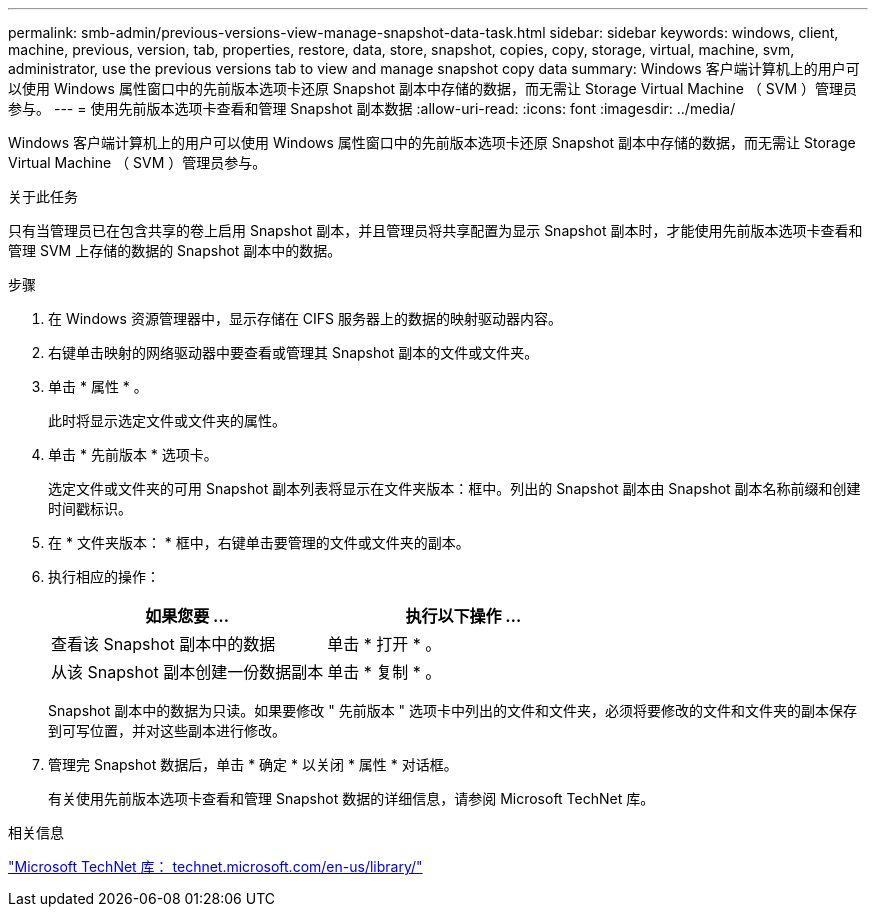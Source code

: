 ---
permalink: smb-admin/previous-versions-view-manage-snapshot-data-task.html 
sidebar: sidebar 
keywords: windows, client, machine, previous, version, tab, properties, restore, data, store, snapshot, copies, copy, storage, virtual, machine, svm, administrator, use the previous versions tab to view and manage snapshot copy data 
summary: Windows 客户端计算机上的用户可以使用 Windows 属性窗口中的先前版本选项卡还原 Snapshot 副本中存储的数据，而无需让 Storage Virtual Machine （ SVM ）管理员参与。 
---
= 使用先前版本选项卡查看和管理 Snapshot 副本数据
:allow-uri-read: 
:icons: font
:imagesdir: ../media/


[role="lead"]
Windows 客户端计算机上的用户可以使用 Windows 属性窗口中的先前版本选项卡还原 Snapshot 副本中存储的数据，而无需让 Storage Virtual Machine （ SVM ）管理员参与。

.关于此任务
只有当管理员已在包含共享的卷上启用 Snapshot 副本，并且管理员将共享配置为显示 Snapshot 副本时，才能使用先前版本选项卡查看和管理 SVM 上存储的数据的 Snapshot 副本中的数据。

.步骤
. 在 Windows 资源管理器中，显示存储在 CIFS 服务器上的数据的映射驱动器内容。
. 右键单击映射的网络驱动器中要查看或管理其 Snapshot 副本的文件或文件夹。
. 单击 * 属性 * 。
+
此时将显示选定文件或文件夹的属性。

. 单击 * 先前版本 * 选项卡。
+
选定文件或文件夹的可用 Snapshot 副本列表将显示在文件夹版本：框中。列出的 Snapshot 副本由 Snapshot 副本名称前缀和创建时间戳标识。

. 在 * 文件夹版本： * 框中，右键单击要管理的文件或文件夹的副本。
. 执行相应的操作：
+
|===
| 如果您要 ... | 执行以下操作 ... 


 a| 
查看该 Snapshot 副本中的数据
 a| 
单击 * 打开 * 。



 a| 
从该 Snapshot 副本创建一份数据副本
 a| 
单击 * 复制 * 。

|===
+
Snapshot 副本中的数据为只读。如果要修改 " 先前版本 " 选项卡中列出的文件和文件夹，必须将要修改的文件和文件夹的副本保存到可写位置，并对这些副本进行修改。

. 管理完 Snapshot 数据后，单击 * 确定 * 以关闭 * 属性 * 对话框。
+
有关使用先前版本选项卡查看和管理 Snapshot 数据的详细信息，请参阅 Microsoft TechNet 库。



.相关信息
http://technet.microsoft.com/en-us/library/["Microsoft TechNet 库： technet.microsoft.com/en-us/library/"]
